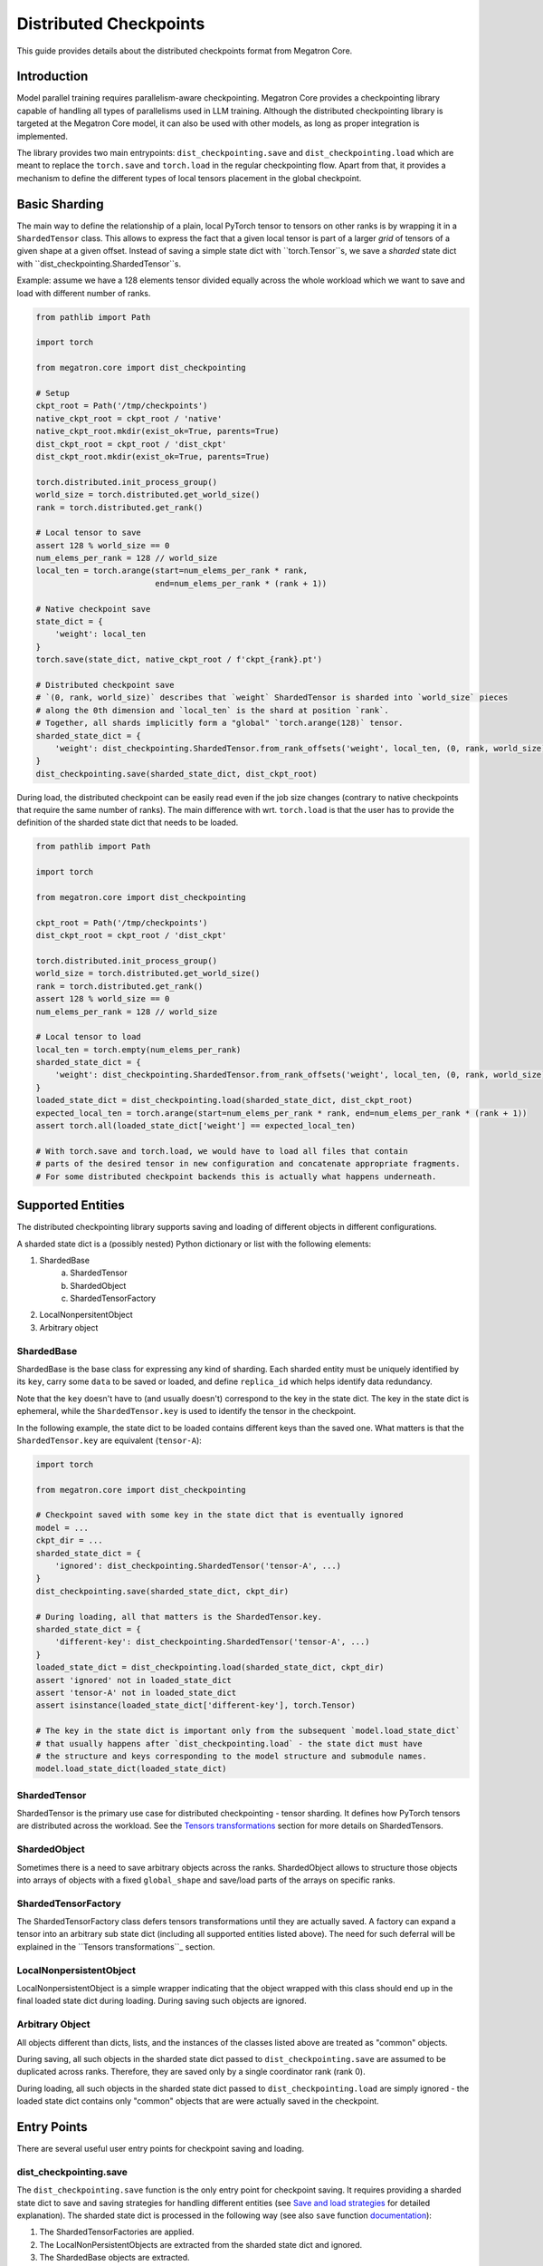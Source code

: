 Distributed Checkpoints
=======================

This guide provides details about the distributed checkpoints format from Megatron Core.


Introduction
------------

Model parallel training requires parallelism-aware checkpointing.
Megatron Core provides a checkpointing library capable of handling all types of parallelisms used in LLM training.
Although the distributed checkpointing library is targeted at the Megatron Core model, it can also be used with other models, as long as proper integration is implemented.

The library provides two main entrypoints: ``dist_checkpointing.save`` and ``dist_checkpointing.load`` which are meant to replace the ``torch.save`` and ``torch.load`` in the regular checkpointing flow.
Apart from that, it provides a mechanism to define the different types of local tensors placement in the global checkpoint.


Basic Sharding
--------------

The main way to define the relationship of a plain, local PyTorch tensor to tensors on other ranks is by wrapping it in a ``ShardedTensor`` class.
This allows to express the fact that a given local tensor is part of a larger *grid* of tensors of a given shape at a given offset.
Instead of saving a simple state dict with ``torch.Tensor``s, we save a *sharded* state dict with ``dist_checkpointing.ShardedTensor``s.

Example: assume we have a 128 elements tensor divided equally across the whole workload which we want to save and load with different number of ranks.

.. code-block:: python

    from pathlib import Path

    import torch

    from megatron.core import dist_checkpointing

    # Setup
    ckpt_root = Path('/tmp/checkpoints')
    native_ckpt_root = ckpt_root / 'native'
    native_ckpt_root.mkdir(exist_ok=True, parents=True)
    dist_ckpt_root = ckpt_root / 'dist_ckpt'
    dist_ckpt_root.mkdir(exist_ok=True, parents=True)

    torch.distributed.init_process_group()
    world_size = torch.distributed.get_world_size()
    rank = torch.distributed.get_rank()

    # Local tensor to save
    assert 128 % world_size == 0
    num_elems_per_rank = 128 // world_size
    local_ten = torch.arange(start=num_elems_per_rank * rank,
                             end=num_elems_per_rank * (rank + 1))

    # Native checkpoint save
    state_dict = {
        'weight': local_ten
    }
    torch.save(state_dict, native_ckpt_root / f'ckpt_{rank}.pt')

    # Distributed checkpoint save
    # `(0, rank, world_size)` describes that `weight` ShardedTensor is sharded into `world_size` pieces
    # along the 0th dimension and `local_ten` is the shard at position `rank`.
    # Together, all shards implicitly form a "global" `torch.arange(128)` tensor.
    sharded_state_dict = {
        'weight': dist_checkpointing.ShardedTensor.from_rank_offsets('weight', local_ten, (0, rank, world_size))
    }
    dist_checkpointing.save(sharded_state_dict, dist_ckpt_root)

During load, the distributed checkpoint can be easily read even if the job size changes (contrary to native checkpoints that require the same number of ranks).
The main difference with wrt. ``torch.load`` is that the user has to provide the definition of the sharded state dict that needs to be loaded.

.. code-block:: python

    from pathlib import Path

    import torch

    from megatron.core import dist_checkpointing

    ckpt_root = Path('/tmp/checkpoints')
    dist_ckpt_root = ckpt_root / 'dist_ckpt'

    torch.distributed.init_process_group()
    world_size = torch.distributed.get_world_size()
    rank = torch.distributed.get_rank()
    assert 128 % world_size == 0
    num_elems_per_rank = 128 // world_size

    # Local tensor to load
    local_ten = torch.empty(num_elems_per_rank)
    sharded_state_dict = {
        'weight': dist_checkpointing.ShardedTensor.from_rank_offsets('weight', local_ten, (0, rank, world_size))
    }
    loaded_state_dict = dist_checkpointing.load(sharded_state_dict, dist_ckpt_root)
    expected_local_ten = torch.arange(start=num_elems_per_rank * rank, end=num_elems_per_rank * (rank + 1))
    assert torch.all(loaded_state_dict['weight'] == expected_local_ten)

    # With torch.save and torch.load, we would have to load all files that contain
    # parts of the desired tensor in new configuration and concatenate appropriate fragments.
    # For some distributed checkpoint backends this is actually what happens underneath.


Supported Entities
------------------
The distributed checkpointing library supports saving and loading of different objects in different configurations.

A sharded state dict is a (possibly nested) Python dictionary or list with the following elements:

1. ShardedBase
    a. ShardedTensor
    b. ShardedObject
    c. ShardedTensorFactory
2. LocalNonpersitentObject
3. Arbitrary object


ShardedBase
^^^^^^^^^^^
ShardedBase is the base class for expressing any kind of sharding.
Each sharded entity must be uniquely identified by its ``key``, carry some ``data`` to be saved or loaded, and define ``replica_id`` which helps identify data redundancy.

Note that the ``key`` doesn't have to (and usually doesn't) correspond to the key in the state dict.
The key in the state dict is ephemeral, while the ``ShardedTensor.key`` is used to identify the tensor in the checkpoint.

In the following example, the state dict to be loaded contains different keys than the saved one.
What matters is that the ``ShardedTensor.key`` are equivalent (``tensor-A``):

.. code-block:: python

    import torch

    from megatron.core import dist_checkpointing

    # Checkpoint saved with some key in the state dict that is eventually ignored
    model = ...
    ckpt_dir = ...
    sharded_state_dict = {
        'ignored': dist_checkpointing.ShardedTensor('tensor-A', ...)
    }
    dist_checkpointing.save(sharded_state_dict, ckpt_dir)

    # During loading, all that matters is the ShardedTensor.key.
    sharded_state_dict = {
        'different-key': dist_checkpointing.ShardedTensor('tensor-A', ...)
    }
    loaded_state_dict = dist_checkpointing.load(sharded_state_dict, ckpt_dir)
    assert 'ignored' not in loaded_state_dict
    assert 'tensor-A' not in loaded_state_dict
    assert isinstance(loaded_state_dict['different-key'], torch.Tensor)

    # The key in the state dict is important only from the subsequent `model.load_state_dict`
    # that usually happens after `dist_checkpointing.load` - the state dict must have
    # the structure and keys corresponding to the model structure and submodule names.
    model.load_state_dict(loaded_state_dict)

ShardedTensor
^^^^^^^^^^^^^
ShardedTensor is the primary use case for distributed checkpointing - tensor sharding.
It defines how PyTorch tensors are distributed across the workload.
See the `Tensors transformations`_ section for more details on ShardedTensors.

ShardedObject
^^^^^^^^^^^^^
Sometimes there is a need to save arbitrary objects across the ranks.
ShardedObject allows to structure those objects into arrays of objects with a fixed ``global_shape`` and save/load parts of the arrays on specific ranks.

ShardedTensorFactory
^^^^^^^^^^^^^^^^^^^^
The ShardedTensorFactory class defers tensors transformations until they are actually saved.
A factory can expand a tensor into an arbitrary sub state dict (including all supported entities listed above).
The need for such deferral will be explained in the ``Tensors transformations``_ section.

LocalNonpersistentObject
^^^^^^^^^^^^^^^^^^^^^^^^
LocalNonpersistentObject is a simple wrapper indicating that the object wrapped with this class should end up in the final loaded state dict during loading.
During saving such objects are ignored.

Arbitrary Object
^^^^^^^^^^^^^^^^
All objects different than dicts, lists, and the instances of the classes listed above are treated as "common" objects.

During saving, all such objects in the sharded state dict passed to ``dist_checkpointing.save`` are assumed to be duplicated across ranks. Therefore, they are saved only by a single coordinator rank (rank 0).

During loading, all such objects in the sharded state dict passed to ``dist_checkpointing.load`` are simply ignored - the loaded state dict contains only "common" objects that are were actually saved in the checkpoint.




Entry Points
------------
There are several useful user entry points for checkpoint saving and loading.

dist_checkpointing.save
^^^^^^^^^^^^^^^^^^^^^^^
The ``dist_checkpointing.save`` function is the only entry point for checkpoint saving.
It requires providing a sharded state dict to save and saving strategies for handling different entities (see `Save and load strategies`_ for detailed explanation).
The sharded state dict is processed in the following way (see also ``save`` function `documentation <https://docs.nvidia.com/megatron-core/developer-guide/latest/api-guide/dist_checkpointing.html#module-core.dist_checkpointing.serialization>`_):

1. The ShardedTensorFactories are applied.
2. The LocalNonPersistentObjects are extracted from the sharded state dict and ignored.
3. The ShardedBase objects are extracted.
4. All other objects are treated as "common" and saved according to a sharded strategy (see `Save and load strategies`_).
5. All ShardedObjects are extracted from point (3) objects and saved with a common strategy (see `Save and load strategies`_).
6. All ShardedTensors are saved.
7. The ``metadata.json`` file with backend and version metadata is saved to the checkpoint directory.

dist_checkpointing.load
^^^^^^^^^^^^^^^^^^^^^^^
The ``dist_checkpointing.load`` function is the main entry point for checkpoint loading.
It requires providing a sharded state dict (in order to implicitly define mappings between local tensors and checkpoint tensors) and loading strategies.
In practice, the same sharded state dict can be usually used for both saving and loading (the sharded state dict for loading will just contain tensors with uninitialized data).

When the sharded state dict is provided as input, it is processed in the following way (see also ``load`` function `documentation <https://docs.nvidia.com/megatron-core/developer-guide/latest/api-guide/dist_checkpointing.html#module-core.dist_checkpointing.serialization>`_):

1. The "common" state dict is loaded from the checkpoint. This forms the base of the resulting state dict.
2. The ShardedTensorFactories from the input sharded state dict are applied.
3. The LocalNonPersistentObjects are extracted from the input sharded state dict, unwrapped and added to the resulting state dict.
4. The ShardedObjects are extracted and loaded from the checkpoint into the resulting state dict.
5. The ShardedTensors are extracted and loaded from the checkpoint into the resulting state dict.
6. Factory merges are applied (see `Optimizers`_ for explanation).

This results in a *regular* state dict with plain tensors that can be further processed by the application (which usually means running ``model.load_state_dict(state_dict)``.


dist_checkpointing.load_common_state_dict
^^^^^^^^^^^^^^^^^^^^^^^^^^^^^^^^^^^^^^^^^
The ``dist_checkpointing.load_common_state_dict`` function is an entry point that allows loading only the “common” part of the checkpoints.
Most of the checkpoint config and metadata can be loaded with this method, which allows skipping data loading in order to take decisions regarding checkpoint config, version, etc.

dist_checkpointing.load_tensors_metadata
^^^^^^^^^^^^^^^^^^^^^^^^^^^^^^^^^^^^^^^^
The ``dist_checkpointing.load_tensors_metadata`` function is an entry point that allows reading all ShardedTensors metadata from the checkpoint without loading any data.
The result is a sharded state dict with trivial sharding (every tensor is sharded into one big shard).

dist_checkpointing.load_plain_tensors
^^^^^^^^^^^^^^^^^^^^^^^^^^^^^^^^^^^^^
The ``dist_checkpointing.load_plain_tensors`` function is an entry point that allows reading sharded tensors stored in the checkpoint without any sharding (as plain tensors).
This function is simply a composition of ``load_tensors_metadata`` and ``save``.

Save and Load Strategies
------------------------
There are multiple ways to save a sharded state dict into a serialized checkpoint. They can be provided by the user as saving and loading strategies.

There are four types of strategies:

1. Saving strategy for ShardedTensors
2. Saving strategy for "common" data
3. Loading strategy for ShardedTensors
4. Loading strategy for "common" data

Additionally, ShardedObjects are handled with either "sharded" or "common" strategy depending on its capabilities (``can_handle_sharded_objects`` property).

Each saving strategy is associated with a ``backend`` and a ``version``.
Each loading strategy can be associated with multiple ``backend``s and ``version``s it can load.
For a given backend and version, the composition of every saving and loading strategy **must be functionally equivalent**.
Strategies are the main way to introduce optimizations to the saving and loading algorithm without altering the checkpoint format.

In the following example, the "fully parallel" wrappers modify the saving and loading *algorithm*, but the underlying checkpoint *format* (and ``backend`` in consequence) stays the same.
It makes the ``basic_save_load`` and ``fully_parallel_save_load`` functions equivalent:

.. code-block:: python

    from megatron.core import dist_checkpointing
    from megatron.core.dist_checkpointing.strategies.torch import TorchDistLoadShardedStrategy, TorchDistSaveShardedStrategy
    from megatron.core.dist_checkpointing.strategies.fully_parallel import FullyParallelLoadStrategyWrapper, FullyParallelSaveStrategyWrapper

    # Base save and load strategies defining a regular (non-parallel) save
    base_save_strategy = TorchDistSaveShardedStrategy('torch_dist', 1)
    base_load_strategy = TorchDistLoadShardedStrategy()

    def basic_save_load(sharded_state_dict, ckpt_dir):
        """ Save and load using some basic strategies. """
        dist_checkpointing.save(sharded_state_dict, ckpt_dir, base_save_strategy)
        return dist_checkpointing.load(sharded_state_dict, ckpt_dir, base_load_strategy)


    def fully_parallel_save_load(sharded_state_dict):
        """ Save and load using basic strategies wrapped with parallelization strategies. """
        fully_parallel_save_strategy = FullyParallelSaveStrategyWrapper(base_save_strategy)
        # "fully parallel" wrapper modifies the saving strategy, but not the underlying format
        assert fully_parallel_save_strategy.backend == base_save_strategy.backend == 'torch_dist'
        fully_parallel_load_strategy = FullyParallelLoadStrategyWrapper(base_load_strategy)
        dist_checkpointing.save(sharded_state_dict, ckpt_dir, fully_parallel_save_strategy)
        return dist_checkpointing.load(sharded_state_dict, ckpt_dir, fully_parallel_load_strategy)


The ``dist_checkpointing`` package provides default strategies for some sharded backends, so it's enough to specify a tuple ``(backend, version)`` as a saving strategy.
Backends and versions are stored in a ``metadata.json`` file inside the checkpoint so that the loading strategy can be determined automatically (provided that there exists a default loading strategy for a given backend and version).

For "sharded" strategies, currently the backends supported by default are based on `PyTorch Distributed`_ format (``torch_dist`` backend) and `Zarr`_ format (``zarr`` backend).
Additionally, as shown in the example above, some wrappers are provided that enable it to parallelize the save and load across the whole workload (assuming some data duplication).

For "common" strategies, currently the only supported one is ``torch`` which saves "common" data into a ``common.pt`` file.

PyTorch Distributed
^^^^^^^^^^^^^^^^^^^
The PyTorch Distributed based checkpoint format uses the ``torch.distributed.checkpoint`` package in order to serialize the checkpoints to storage.
The Megatron Core sharded state dicts are translated into ``torch.distributed.SharedTensor`` and then ``torch.distributed.checkpoint`` primitives are used to serialize such state dicts.
Even though Megatron Core provides several saving optimizations, the underlying checkpoint can still be read with native `PyTorch loading methods <https://pytorch.org/docs/stable/distributed.checkpoint.html#torch.distributed.checkpoint.state_dict_loader.load>`_.
Note that the checkpoint still follows the ``dist_checkpointing`` package format by providing additional ``common.pt`` and ``metadata.json`` files described above.

PyTorch Distributed is a recommended checkpoint format.

Zarr
^^^^
The Zarr based checkpoint format uses the `Zarr <https://zarr.readthedocs.io/en/stable/>`__ library in order to serialize the checkpoints to storage.
This format is deprecated and it's recommended to transition to the ``torch_dist`` format (using this `converter script <https://github.com/NVIDIA/NeMo/blob/main/scripts/checkpoint_converters/convert_zarr_to_torch_dist.py>`_).

Optimizers
----------
The Optimizers module provides helper tools to the user to simplify constructing ShardedTensors for optimizer states.
The ShardedTensors that define local-to-sharded tensors mapping for model parameters should be reused for optimizer states to avoid code duplication.

To this end, the ``dist_checkpointing.optimizers.get_param_id_to_sharded_param_map`` function can build a mapping between optimizer params ids and model ShardedTensors.
This mapping can be used by the ``dist_checkpointing.optimizers.optim_state_to_sharding_state`` function or application code (for non-standard use cases) to construct optimizer sharded state dict with ShardedTensors.
This should support most optimizer cases, but some of them might require custom sharded state dict creation.
A good example is a Distributed Optimizer which flattens the parameters - see `Tensors transformations`_ section for more details.

Note: In order to reuse model SharderTensors to create optimizer ShardedTensors, the model **SharderTensors must wrap model parameters**, not just tensors
(obtaining a state dict with model parameters can be achieved by passing ``keep_vars=True`` to the model ``state_dict`` function).
Otherwise the correspondence between model ShardedTensors and optimizer states is impossible to recreate.
This is the reason for introducing ShardedTensorFactories - we have to register the original model parameter as ``ShardedTensorFactories.data`` and apply any subsequent transformations as a factory function in order to make sure that the same transformation can be applied to the optimizer states.
Even if the model parameters transformations are complex, in most cases the optimizer state dict is easy to recreate based on the model ShardedTensors and ShardedTensorFactories,
e.g. `FP32Optimizer.sharded_state_dict <https://github.com/NVIDIA/Megatron-LM/blob/main/megatron/core/optimizer/optimizer.py#L793>`_ is just a matter of two generic ``get_param_id_to_sharded_param_map`` and ``optim_state_to_sharding_state`` function calls regardless of the model parameters complexity.


Tensors Transformations
-----------------------
The ShardedTensor API enables the declaration of basic transformations that should be performed during saving and loading.

Shape Mismatch
^^^^^^^^^^^^^^
The ``allow_shape_mismatch`` flag relaxes the requirement of matching global tensor shapes during loading.
Extra padding is filled with zeros or stripped depending on the mismatch kind.
This is useful for layers like embedding which might be padded according to parallelism for performance reasons.

Flattening
^^^^^^^^^^
The ``flattened_range`` attribute declares that ``ShardedTensor.data`` represents a slice of a flattened model parameter.
This corresponds to a transformation used in Distributed Optimizers which flattens the data and shards it along the data-parallel domain.

Extra flattening comes with an efficiency challenge during checkpoint resharding.
Since flattening is applied after the global tensors is sharded into the grid of local chunks, loading after resharding requires accessing incontiguous data fragments.
An example solution for that is implemented in the `resharding <https://github.com/NVIDIA/Megatron-LM/blob/main/megatron/core/dist_checkpointing/strategies/resharding.py>`_ module and involves saving the flattened tensor with a different global shape than the original one.

Example: For a global tensor ``[[0, 1, 2, 3, 4, 5], [6, 7, 8, 9, 10, 11]]`` with sharding by TP (tensor-parallel) over the second axis, here are the local shards if TP=2:

.. list-table::
   :widths: 50 50
   :header-rows: 1

   * - Rank
     - Local shards
   * - 0
     - ``[[0, 1, 2], [6, 7, 8]]``
   * - 1
     - ``[[3, 4, 5], [9, 10, 11]]``

After flattening and sharding by DP=3 (which would happen in the Megatron Core Distributed Optimizer), the resulting local shards are as follows:

.. list-table::
   :widths: 50 50
   :header-rows: 1

   * - Rank
     - Local shards
   * - 0
     - ``[0, 1]``
   * - 2
     - ``[2, 6]``
   * - 4
     - ``[7, 8]``
   * - 1
     - ``[3, 4]``
   * - 3
     - ``[5, 9]``
   * - 5
     - ``[10, 11]``

After sharding by TP=6 and flattening and sharding by DP=1, the resulting local shards are as follows:


.. list-table::
   :widths: 50 50
   :header-rows: 1

   * - Rank
     - Local shards
   * - 0
     - ``[0, 6]``
   * - 1
     - ``[1, 7]``
   * - 2
     - ``[2, 8]``
   * - 3
     - ``[3, 9]``
   * - 4
     - ``[4, 10]``
   * - 5
     - ``[5, 11]``


Arbitrary Transformations
^^^^^^^^^^^^^^^^^^^^^^^^^
The way to apply arbitrary transformations to the tensors during saving and loading is with ShardedTensorFactory.
It defines such a transformation as a function that can be reapplied to any ShardedTensor (in particular, a ShardedTensor representing optimizer states).
Such "build" function is also tied to a "merge" function that can apply an inverse transformation during loading.

If handling an optimizer state is not required, such a transformation could be also applied directly during sharded state dict creation.
In order to apply such transformation both to model and optimizer parameters in a consistent manner, it's necessary to encode them as factory functions (with original model parameter as the ``data`` input so that the optimizer params can be properly mapped to model ShardedTensors).

Note that implementing some transformations might be challenging or impossible while supporting flattening for a Distributed Optimizer case.
For example, if the model weights are supposed to be transposed in the checkpoint, it's almost impossible to implement a performant factory function that is capable of transposing a flattened and sliced tensor. This is because the flattening and slicing should happen in the transposed dimension.

Application Integration
-----------------------
The ``dist_checkpointing`` package provides all general mechanisms for saving arbitrary distributed checkpoints.
The only thing required from the application side is preparing a sharded state dict with ShardedTensors, ShardedObjects, etc. (representing the sharding of the data employed by the application)
and using the ``dist_checkpointing.save`` and ``dist_checkpointing.load`` entrypoints as replacements for ``torch.save`` and ``torch.load``.

In Megatron Core, the sharded state dictionary preparation is already implemented in a ``sharded_state_dict`` method which creates the sharded state dicts in a composable way.
For other applications (e.g. with simpler types of supported parallelisms) it might be possible to apply a straightforward conversion from a regular model state dict into a sharded state dict.

